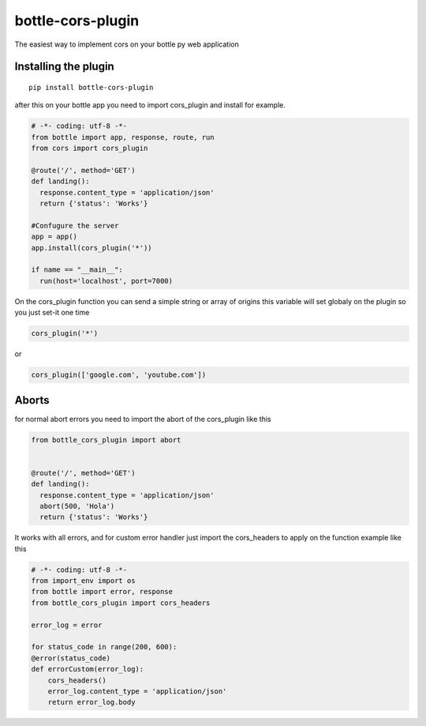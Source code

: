 bottle-cors-plugin
==================

The easiest way to implement cors on your bottle py web application

Installing the plugin
---------------------

::

    pip install bottle-cors-plugin

after this on your bottle app you need to import cors_plugin and install
for example.

.. code-block:: python

    # -*- coding: utf-8 -*-
    from bottle import app, response, route, run
    from cors import cors_plugin

    @route('/', method='GET')
    def landing():
      response.content_type = 'application/json'
      return {'status': 'Works'}

    #Confugure the server
    app = app()
    app.install(cors_plugin('*'))

    if name == "__main__":
      run(host='localhost', port=7000)

On the cors_plugin function you can send a simple string or array of origins
this variable will set globaly on the plugin so you just set-it one time

.. code-block:: python

    cors_plugin('*')

or

.. code-block:: python

    cors_plugin(['google.com', 'youtube.com'])

Aborts
------

for normal abort errors you need to import the abort of the cors_plugin like
this

.. code-block:: python

    from bottle_cors_plugin import abort


    @route('/', method='GET')
    def landing():
      response.content_type = 'application/json'
      abort(500, 'Hola')
      return {'status': 'Works'}

It works with all errors, and for custom error handler just import the cors_headers
to apply on the function example like this

.. code-block:: python

    # -*- coding: utf-8 -*-
    from import_env import os
    from bottle import error, response
    from bottle_cors_plugin import cors_headers

    error_log = error

    for status_code in range(200, 600):
    @error(status_code)
    def errorCustom(error_log):
        cors_headers()
        error_log.content_type = 'application/json'
        return error_log.body
